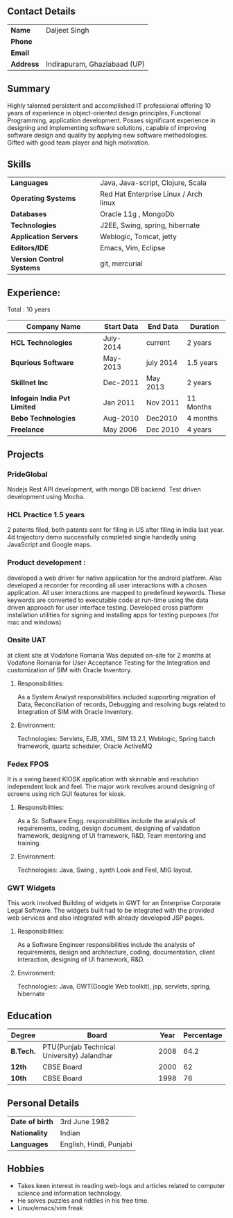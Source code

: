 ** Contact Details 

| *Name*    | Daljeet Singh                |
| *Phone*   |                              |
| *Email*   |                              |
| *Address* | Indirapuram, Ghaziabaad (UP) |

** Summary

Highly talented persistent and accomplished IT professional offering 10 years of experience in object-oriented design principles, Functional Programming, application development. Posses significant experience in designing and implementing software solutions, capable of improving software design and quality by applying new software methodologies. Gifted with good team player and high motivation.  

** Skills

| *Languages*               | Java, Java-script, Clojure, Scala                       |     
| *Operating Systems*       | Red Hat Enterprise Linux / Arch linux                   |     
| *Databases*               | Oracle 11g , MongoDb                                    |     
| *Technologies*            | J2EE, Swing, spring, hibernate                          |     
| *Application Servers*     | Weblogic, Tomcat, jetty                                 |     
| *Editors/IDE*             | Emacs, Vim, Eclipse                                     |     
| *Version Control Systems* | git, mercurial                                          | 
                                               
** Experience:

 Total : 10 years 

| *Company Name*               | *Start Data* | *End Data* | *Duration* |
|------------------------------+--------------+------------+------------|
| *HCL Technologies*           | July-2014    | current    | 2 years    |
| *Bqurious Software*          | May-2013     | july 2014  | 1.5 years  |
| *Skillnet Inc*               | Dec-2011     | May 2013   | 2 years    |
| *Infogain India Pvt Limited* | Jan 2011     | Nov 2011   | 11 Months  |
| *Bebo Technologies*          | Aug-2010     | Dec2010    | 4 months   |
| *Freelance*                  | May 2006     | Dec 2010   | 4 years    |

** Projects

*** PrideGlobal 
Nodejs Rest API development, with mongo DB backend.
Test driven development using Mocha.

*** HCL Practice 1.5 years
2 patents filed, both patents sent for filing in US after filing in India last year.
4d trajectory demo successfully completed single handedly using JavaScript and Google maps. 

*** Product development :
developed a web driver for native application for the android platform. Also developed a recorder for recording all user interactions with a chosen application. All user interactions are mapped to predefined keywords. These keywords are converted to executable code at run-time using the data driven approach for user interface testing. 
Developed cross platform installation utilities for signing and installing apps for testing purposes (for mac and windows)

*** Onsite UAT  
at client site at Vodafone Romania
Was deputed on-site for 2 months at Vodafone Romania for User Acceptance Testing for the Integration and customization of SIM with Oracle Inventory.

**** Responsibilities:
As a System Analyst responsibilities included supporting migration of Data, Reconciliation of records, Debugging and resolving bugs related to Integration of SIM with Oracle Inventory. 

**** Environment: 
Technologies:  Servlets, EJB, XML, SIM 13.2.1, Weblogic, Spring batch framework, quartz scheduler, Oracle ActiveMQ

*** Fedex FPOS
It is a swing based KIOSK application with skinnable and resolution independent look and feel. The major work revolves around designing of screens using rich GUI features for kiosk.

**** Responsibilities:
As a Sr. Software Engg. responsibilities include the analysis of requirements, coding, design document, designing of validation framework, designing of UI framework, R&D, Team mentoring and training.

**** Environment:
Technologies: Java, Swing , synth Look and Feel, MIG layout.

*** GWT Widgets
This work involved Building of widgets in GWT for an Enterprise Corporate Legal Software. The   widgets built had to be integrated with the provided web services and also integrated with already developed JSP pages.

**** Responsibilities:
As a Software Engineer responsibilities include the analysis of requirements, design and architecture, coding, documentation, client interaction, designing of UI framework, R&D. 

**** Environment:
Technologies: Java, GWT(Google Web toolkit), jsp, servlets, spring, hibernate


** Education

| *Degree*  | *Board*                                    | *Year* | *Percentage* |
|-----------+--------------------------------------------+--------+--------------|
| *B.Tech.* | PTU(Punjab Technical University) Jalandhar |   2008 |         64.2 |
| *12th*    | CBSE Board                                 |   2000 |           62 |
| *10th*    | CBSE Board                                 |   1998 |           76 |

** Personal Details
| *Date of birth*   | 3rd June 1982                     |
| *Nationality*     | Indian                            |
| *Languages*       | English, Hindi, Punjabi           |

** Hobbies 

- Takes keen interest in reading web-logs and articles related to computer science and information technology.
- He solves puzzles and riddles in his free time.
- Linux/emacs/vim freak 
 
